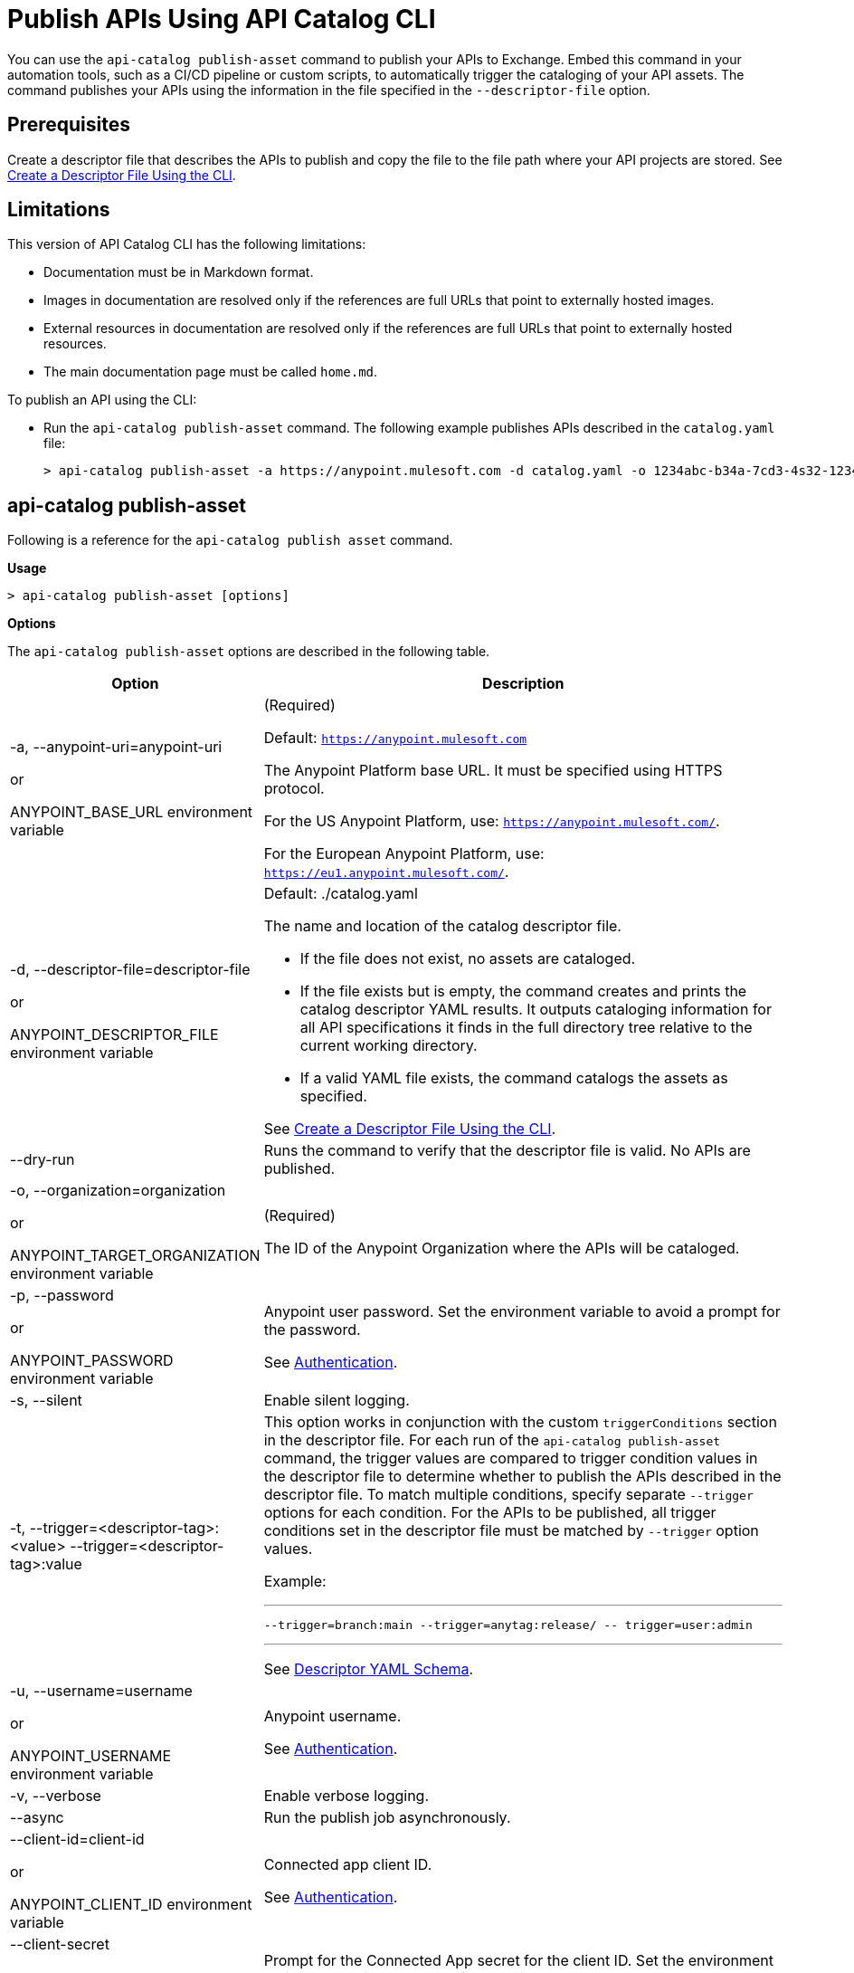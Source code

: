 = Publish APIs Using API Catalog CLI

You can use the `api-catalog publish-asset` command to publish your APIs to Exchange. Embed this command in your automation tools, such as a CI/CD pipeline or custom scripts, to automatically trigger the cataloging of your API assets. The command publishes your APIs using the information in the file specified in the `--descriptor-file` option.   

== Prerequisites

Create a descriptor file that describes the APIs to publish and copy the file to the file path where your API projects are stored. See xref:create-descriptor-file-cli#create-desc-file-cli[Create a Descriptor File Using the CLI].

== Limitations

This version of API Catalog CLI has the following limitations:

* Documentation must be in Markdown format.
* Images in documentation are resolved only if the references are full URLs that point to externally hosted images. 
* External resources in documentation are resolved only if the references are full URLs that point to externally hosted resources.
* The main documentation page must be called `home.md`.

To publish an API using the CLI:

* Run the `api-catalog publish-asset` command. The following example publishes APIs described in the `catalog.yaml` file:
+
----
> api-catalog publish-asset -a https://anypoint.mulesoft.com -d catalog.yaml -o 1234abc-b34a-7cd3-4s32-12345abc2345 -u myAnyPtAccount -p myPwd@4!myacct 
----

[[publish-asset-command]]
== api-catalog publish-asset

Following is a reference for the `api-catalog publish asset` command. 

*Usage*

----
> api-catalog publish-asset [options] 
----

*Options*

The `api-catalog publish-asset` options are described in the following table.

[%header,cols="20a,80a"]
|===
| Option | Description 

| -a, --anypoint-uri=anypoint-uri 

or

ANYPOINT_BASE_URL environment variable

 | (Required) 

Default: `https://anypoint.mulesoft.com`

The Anypoint Platform base 
URL. It must be specified using HTTPS protocol. 

For the US Anypoint Platform, use:  
`https://anypoint.mulesoft.com/`. 

For the European Anypoint Platform, use: 
`https://eu1.anypoint.mulesoft.com/`. 


|  -d, --descriptor-file=descriptor-file 

or

ANYPOINT_DESCRIPTOR_FILE environment variable

 | Default:  ./catalog.yaml 
 
The name and location of the catalog descriptor file.  

  * If the file does not exist, no assets are cataloged.
  * If the file exists but is empty, the command creates and prints the catalog descriptor YAML results. It outputs cataloging information for all API specifications it finds in the full directory tree relative to the current working directory.
  * If a valid YAML file exists, the command catalogs the assets as specified. 
  
See xref:create-descriptor-file-cli#create-desc-file-cli[Create a Descriptor File Using the CLI]. 

| --dry-run | Runs the command to verify that the descriptor file is valid. No APIs are published. 

| -o, --organization=organization 

or

ANYPOINT_TARGET_ORGANIZATION environment variable

  | (Required) 
  
The ID of the Anypoint Organization where the APIs will be cataloged.  

| -p, --password 

or

ANYPOINT_PASSWORD environment variable

 | Anypoint user password. Set the environment variable to avoid a prompt for the password.  
 
See xref:use-api-catalog-cli.adoc#authentication[Authentication]. 

| -s, --silent | Enable silent logging.

| -t, --trigger=<descriptor-tag>:<value> --trigger=<descriptor-tag>:value  | This option works in conjunction with the custom `triggerConditions` section in the descriptor file. For each run of the `api-catalog publish-asset` command, the trigger values are compared to trigger condition values in the descriptor file to determine whether to publish the APIs described in the descriptor file. To match multiple conditions, specify separate `--trigger` options for each condition. For the APIs to be published, all trigger conditions set in the descriptor file must be matched by `--trigger` option values.

Example:

---

 --trigger=branch:main --trigger=anytag:release/ -- trigger=user:admin

---

See xref:create-descriptor-file-manually.adoc#descriptor-yaml[Descriptor YAML Schema]. 

| -u, --username=username 

or

ANYPOINT_USERNAME environment variable

| Anypoint username. 

See xref:use-api-catalog-cli.adoc#authentication[Authentication]. 

| -v, --verbose | Enable verbose logging. 



| --async |  Run the publish job asynchronously. 

| --client-id=client-id 

or

ANYPOINT_CLIENT_ID environment variable

| Connected app client ID.  

See xref:use-api-catalog-cli.adoc#authentication[Authentication].

| --client-secret 

or

ANYPOINT_CLIENT_SECRET environment variable

 | Prompt for the Connected App secret for the client ID. Set the environment variable to avoid the prompt for the client secret.  
 
See xref:use-api-catalog-cli.adoc#authentication[Authentication].
 
 | --force-publish |  Bypasses the comparison and 
 creates a new version of the asset in Exchange regardless of the content.

| --force-update-metadata | Updates the asset's metadata, such as tags, in the latest version in Exchange regardless of the content. This does not republish the asset. 

| --json | Prints the execution result in JSON format. 

|===

The following sections give example commands that show how several catalog options are used:

* <<default-settings,Publish an Asset with Default Settings>>

* <<dry-run,Perform a Dry Run to Validate the Descriptor File>>

* <<force-publish,Publish an Asset Regardless of the Content>>

* <<trigger-conditions,Trigger the Publish Using Conditions>>

* <<jenkins-script,Publish Using a Jenkins Script>> 

[[default-settings]]
== Publish an Asset with Default Settings

The following example publishes the API to an organization in the US Anypoint Platform control plane. Defaults or environment variable settings are used for the unspecified options. 

----
> api-catalog-cli publishAsset -o 1234abc-b34a-7cd3-4s32-12345abc2345  -a https://anypoint.mulesoft.com/

----

This example assumes that either the username and password credentials are defined in the ANYPOINT_USERNAME and ANYPOINT_PASSWORD environment variables or that the client ID and client secret credentials are already defined in ANYPOINT_CLIENT_ID and ANYPOINT_CLIENT_SECRET environment variables. 

[[dry-run]]
== Perform a Dry Run to Validate the Descriptor File

This example shows the `api-catalog publish-asset` command with the following options:

* --dry-run: Runs the command to verify that the descriptor file is valid but does not publish the APIs
* --verbose: Shows the maximum information in the results

The example command sends the standard output to `mycatdryrun.log`. 

----
> api-catalog publish-asset -a https://anypoint.mulesoft.com -d catalog.yaml -o 1234abc-b34a-7cd3-4s32-12345abc2345 --client-id=1234567abcd2345gabc987656abc --client-secret --dry-run --verbose >> mycatdryrun.log

----

[[force-publish]]
== Publish an Asset Regardless of the Content

To publish a new version of the asset in Exchange regardless of the content, use the `--force-publish` option. 

This example shows the `api-catalog publish-asset` command with both of these options. This example assumes that authentication credentials are set in environment variables.

----
> api-catalog publish-asset -a https://anypoint.mulesoft.com --descriptor-file=mydescriptor.yaml -o 1234abc-b34a-7cd3-4s32-12345abc2345 --force-publish 

----

[[trigger-conditions]]
== Trigger the Publish Using Conditions 

Custom trigger conditions enable you to control whether APIs are published when the API Catalog CLI command runs. This example shows how `--trigger` options correlate with descriptor file trigger conditions to control whether or not to publish the described APIs.   

*Example Trigger Conditions in a Descriptor file*

Following is an example `triggerConditions` section in the `mydescriptor.yaml` descriptor file:

---
 
 triggerConditions:
  ref:
   - main
  tags:
   - migrate
   - republish
  status:
   - complete
   - ready

---

*Example That Triggers the Publish*

The following command triggers the API publish because the trigger option values match all of the trigger conditions in the `mydescriptor.yaml` descriptor file. 

----
> api-catalog publish-asset -a https://anypoint.mulesoft.com -d mydescriptor.yaml -o 1234abc-b34a-7cd3-4s32-12345abc2345 -u myAnyPtAccount -p myPwd@4!myacct --trigger=ref:main --trigger=tags:migrate --trigger=status:complete

----

*Example That Does Not Trigger the Publish*

The following command does not trigger the API publish because the trigger option value for `ref` is `test`, not `main`. Because not all trigger values match the corresponding trigger conditions, no APIs are published. 

----
> api-catalog publish-asset -a https://anypoint.mulesoft.com -d mydescriptor.yaml -o 1234abc-b34a-7cd3-4s32-12345abc2345 -u myAnyPtAccount -p myPwd@4!myacct --trigger=ref:test --trigger=tags:migrate --trigger=status:complete

----

[[jenkins-script]]
== Publish Using a Jenkins Script 

This example shows a Jenkins script that runs the `api-catalog publish-asset` command.

[source,java]
----
pipeline {
    agent any
    environment {
        ANYPOINT_ORG_ID = '1234abc-b34a-7cd3-4s32-12345abc2345'
        CATALOG_DESCRIPTOR = './descriptor.yaml' <1>
     }   
     stages {
        stage('git checkout') {
            steps {
                git url: 'git@github.com:mygitlocation/api-catalog-cli.git'
                // additional checkout tasks
            }
        }
        stage('Build Artifacts') {    
            steps {
                 // building
            }
        }
        stage('API Cataloging') {    
            steps {
                 withCredentials([
                    usernamePassword(credentialsId: 'my-anypoint-creds',
                    usernameVariable: 'ANYPOINT_USERNAME',
                    passwordVariable: 'ANYPOINT_PASSWORD')
                ]) { 
                    sh 'api-catalog-cli publish-asset -d $CATALOG_DESCRIPTOR -o $ANYPOINT_ORG_ID -a https://anypoint.mulesoft.com/ --trigger=branch:main' <2>
                }
            }
        }
         stage('Deploy') {    
            steps {
                // Any deployment tasks to be performed, here.
            }
        }
    }
----
<1> Defines the organization and descriptor file values
<2> Runs the `api-catalog publish-asset` command to publish APIs found in the `main` Github branch